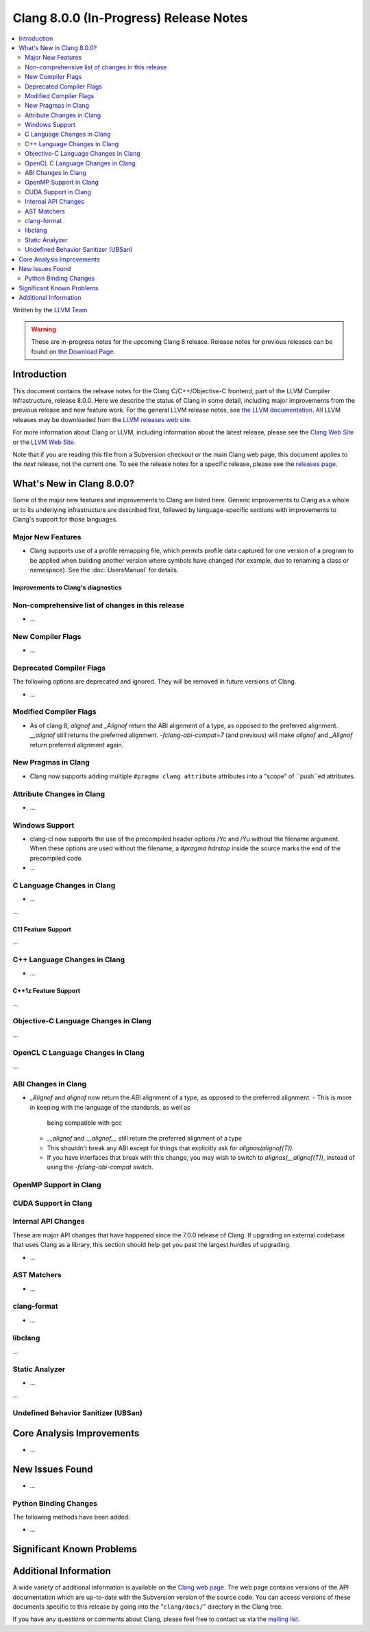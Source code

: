 =======================================
Clang 8.0.0 (In-Progress) Release Notes
=======================================

.. contents::
   :local:
   :depth: 2

Written by the `LLVM Team <https://llvm.org/>`_

.. warning::

   These are in-progress notes for the upcoming Clang 8 release.
   Release notes for previous releases can be found on
   `the Download Page <https://releases.llvm.org/download.html>`_.

Introduction
============

This document contains the release notes for the Clang C/C++/Objective-C
frontend, part of the LLVM Compiler Infrastructure, release 8.0.0. Here we
describe the status of Clang in some detail, including major
improvements from the previous release and new feature work. For the
general LLVM release notes, see `the LLVM
documentation <https://llvm.org/docs/ReleaseNotes.html>`_. All LLVM
releases may be downloaded from the `LLVM releases web
site <https://llvm.org/releases/>`_.

For more information about Clang or LLVM, including information about the
latest release, please see the `Clang Web Site <https://clang.llvm.org>`_ or the
`LLVM Web Site <https://llvm.org>`_.

Note that if you are reading this file from a Subversion checkout or the
main Clang web page, this document applies to the *next* release, not
the current one. To see the release notes for a specific release, please
see the `releases page <https://llvm.org/releases/>`_.

What's New in Clang 8.0.0?
==========================

Some of the major new features and improvements to Clang are listed
here. Generic improvements to Clang as a whole or to its underlying
infrastructure are described first, followed by language-specific
sections with improvements to Clang's support for those languages.

Major New Features
------------------

- Clang supports use of a profile remapping file, which permits
  profile data captured for one version of a program to be applied
  when building another version where symbols have changed (for
  example, due to renaming a class or namespace).
  See the :doc:`UsersManual` for details.

Improvements to Clang's diagnostics
^^^^^^^^^^^^^^^^^^^^^^^^^^^^^^^^^^^


Non-comprehensive list of changes in this release
-------------------------------------------------

- ...

New Compiler Flags
------------------

- ...

Deprecated Compiler Flags
-------------------------

The following options are deprecated and ignored. They will be removed in
future versions of Clang.

- ...

Modified Compiler Flags
-----------------------

- As of clang 8, `alignof` and `_Alignof` return the ABI alignment of a type,
  as opposed to the preferred alignment. `__alignof` still returns the
  preferred alignment. `-fclang-abi-compat=7` (and previous) will make
  `alignof` and `_Alignof` return preferred alignment again.


New Pragmas in Clang
--------------------

- Clang now supports adding multiple ``#pragma clang attribute`` attributes into
  a "scope" of ``push``ed attributes.

Attribute Changes in Clang
--------------------------

- ...

Windows Support
---------------

- clang-cl now supports the use of the precompiled header options /Yc and /Yu
  without the filename argument. When these options are used without the
  filename, a `#pragma hdrstop` inside the source marks the end of the
  precompiled code.

- ...


C Language Changes in Clang
---------------------------

- ...

...

C11 Feature Support
^^^^^^^^^^^^^^^^^^^

...

C++ Language Changes in Clang
-----------------------------

- ...

C++1z Feature Support
^^^^^^^^^^^^^^^^^^^^^

...

Objective-C Language Changes in Clang
-------------------------------------

...

OpenCL C Language Changes in Clang
----------------------------------

...

ABI Changes in Clang
--------------------

- `_Alignof` and `alignof` now return the ABI alignment of a type, as opposed
  to the preferred alignment.
  - This is more in keeping with the language of the standards, as well as
    being compatible with gcc
  - `__alignof` and `__alignof__` still return the preferred alignment of
    a type
  - This shouldn't break any ABI except for things that explicitly ask for
    `alignas(alignof(T))`.
  - If you have interfaces that break with this change, you may wish to switch
    to `alignas(__alignof(T))`, instead of using the `-fclang-abi-compat`
    switch.

OpenMP Support in Clang
----------------------------------


CUDA Support in Clang
---------------------


Internal API Changes
--------------------

These are major API changes that have happened since the 7.0.0 release of
Clang. If upgrading an external codebase that uses Clang as a library,
this section should help get you past the largest hurdles of upgrading.

-  ...

AST Matchers
------------

- ...

clang-format
------------


- ...

libclang
--------

...


Static Analyzer
---------------

- ...

...

.. _release-notes-ubsan:

Undefined Behavior Sanitizer (UBSan)
------------------------------------


Core Analysis Improvements
==========================

- ...

New Issues Found
================

- ...

Python Binding Changes
----------------------

The following methods have been added:

-  ...

Significant Known Problems
==========================

Additional Information
======================

A wide variety of additional information is available on the `Clang web
page <https://clang.llvm.org/>`_. The web page contains versions of the
API documentation which are up-to-date with the Subversion version of
the source code. You can access versions of these documents specific to
this release by going into the "``clang/docs/``" directory in the Clang
tree.

If you have any questions or comments about Clang, please feel free to
contact us via the `mailing
list <https://lists.llvm.org/mailman/listinfo/cfe-dev>`_.
